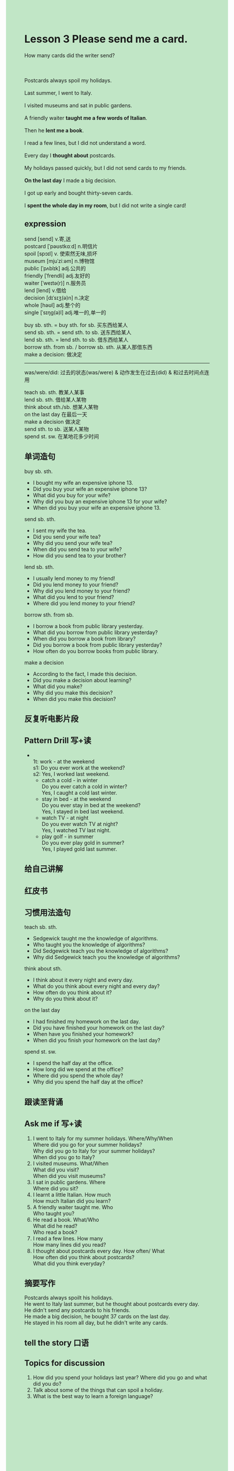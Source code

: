 #+OPTIONS: \n:t toc:nil num:nil html-postamble:nil
#+HTML_HEAD_EXTRA: <style>body {background: rgb(193, 230, 198) !important;}</style>
* Lesson 3 Please send me a card.
#+begin_verse
How many cards did the writer send?

Postcards always spoil my holidays.
Last summer, I went to Italy.
I visited museums and sat in public gardens.
A friendly waiter *taught me a few words of Italian*.
Then he *lent me a book*.
I read a few lines, but I did not understand a word.
Every day I *thought about* postcards.
My holidays passed quickly, but I did not send cards to my friends.
*On the last day* I made a big decision.
I got up early and bought thirty-seven cards.
I *spent the whole day in my room*, but I did not write a single card!
#+end_verse
** expression
send [send] v.寄,送
postcard [ˈpəʊstkɑːd] n.明信片
spoil [spɔɪl] v. 使索然无味,损坏
museum [mjuˈziːəm] n.博物馆
public [ˈpʌblɪk] adj.公共的
friendly [ˈfrendli] adj.友好的
waiter [ˈweɪtə(r)] n.服务员
lend [lend] v.借给
decision [dɪˈsɪʒ(ə)n] n.决定
whole [həʊl] adj.整个的
single [ˈsɪŋɡ(ə)l] adj.唯一的,单一的

buy sb. sth. = buy sth. for sb. 买东西给某人
send sb. sth. = send sth. to sb. 送东西给某人
lend sb. sth. = lend sth. to sb. 借东西给某人
borrow sth. from sb. / borrow sb. sth. 从某人那借东西
make a decision: 做决定

--------------------
was/were/did: 过去的状态(was/were) & 动作发生在过去(did) & 和过去时间点连用

teach sb. sth. 教某人某事
lend sb. sth. 借给某人某物
think about sth./sb. 想某人某物
on the last day 在最后一天
make a decision 做决定
send sth. to sb. 送某人某物
spend st. sw. 在某地花多少时间


** 单词造句
buy sb. sth.
- I bought my wife an expensive iphone 13.
- Did you buy your wife an expensive iphone 13?
- What did you buy for your wife?
- Why did you buy an expensive iphone 13 for your wife?
- When did you buy your wife an expensive iphone 13.
send sb. sth.
- I sent my wife the tea.
- Did you send your wife tea?
- Why did you send your wife tea?
- When did you send tea to your wife?
- How did you send tea to your brother?
lend sb. sth.
- I usually lend money to my friend!
- Did you lend money to your friend?
- Why did you lend money to your friend?
- What did you lend to your friend?
- Where did you lend money to your friend?
borrow sth. from sb.
- I borrow a book from public library yesterday.
- What did you borrow from public library yesterday?
- When did you borrow a book from library?
- Did you borrow a book from public library yesterday?
- How often do you borrow books from public library.
make a decision
- According to the fact, I made this decision.
- Did you make a decision about learning?
- What did you make?
- Why did you make this decision?
- When did you make this decision?
** 反复听电影片段
** Pattern Drill 写+读
- 
	 1t: work - at the weekend
	 s1: Do you ever work at the weekend?
	 s2: Yes, I worked last weekend.
	- catch a cold - in winter
		Do you ever catch a cold in winter?
		Yes, I caught a cold last winter.
	- stay in bed - at the weekend
		Do you ever stay in bed at the weekend?
		Yes, I stayed in bed last weekend.
	- watch TV - at night
		Do you ever watch TV at night?
		Yes, I watched TV last night.
	- play golf - in summer
		Do you ever play gold in summer?
		Yes, I played gold last summer.
** 给自己讲解
** 红皮书
** 习惯用法造句
teach sb. sth.
- Sedgewick taught me the knowledge of algorithms.
- Who taught you the knowledge of algorithms?
- Did Sedgewick teach you the knowledge of algorithms?
- Why did Sedgewick teach you the knowledge of algorithms?
think about sth.
- I think about it every night and every day.
- What do you think about every night and every day?
- How often do you think about it?
- Why do you think about it?
on the last day
- I had finished my homework on the last day.
- Did you have finished your homework on the last day?
- When have you finished your homework?
- When did you finish your homework on the last day?
spend st. sw.
- I spend the half day at the office.
- How long did we spend at the office?
- Where did you spend the whole day?
- Why did you spend the half day at the office?

** 跟读至背诵
** Ask me if 写+读
1. I went to Italy for my summer holidays. Where/Why/When
	 Where did you go for your summer holidays?
	 Why did you go to Italy for your summer holidays?
	 When did you go to Italy?
2. I visited museums. What/When
		What did you visit?
		When did you visit museums?
3. I sat in public gardens. Where
		Where did you sit?
4. I learnt a little Italian. How much
		How much Italian did you learn?
5. A friendly waiter taught me. Who
		Who taught you?
6. He read a book. What/Who
	 What did he read?
	 Who read a book?
7. I read a few lines. How many
	 How many lines did you read?
8. I thought about postcards every day. How often/ What
	 How often did you think about postcards?
	 What did you think everyday?
** 摘要写作
Postcards always spoilt his holidays.
He went to Italy last summer, but he thought about postcards every day.
He didn't send any postcards to his friends.
He made a big decision, he bought 37 cards on the last day.
He stayed in his room all day, but he didn't write any cards.
** tell the story 口语
** Topics for discussion
1. How did you spend your holidays last year? Where did you go and what did you do?
2. Talk about some of the things that can spoil a holiday.
3. What is the best way to learn a foreign language?
